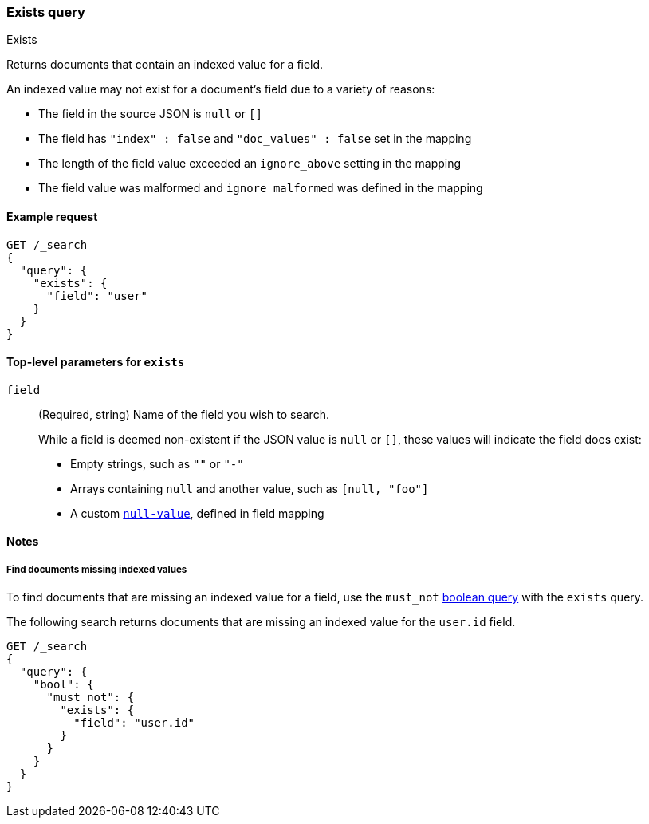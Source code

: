 [[query-dsl-exists-query]]
=== Exists query
++++
<titleabbrev>Exists</titleabbrev>
++++

Returns documents that contain an indexed value for a field.

An indexed value may not exist for a document's field due to a variety of reasons:

* The field in the source JSON is `null` or `[]`
* The field has `"index" : false` and `"doc_values" : false` set in the mapping
* The length of the field value exceeded an `ignore_above` setting in the mapping
* The field value was malformed and `ignore_malformed` was defined in the mapping

[[exists-query-ex-request]]
==== Example request

[source,console]
----
GET /_search
{
  "query": {
    "exists": {
      "field": "user"
    }
  }
}
----

[[exists-query-top-level-params]]
==== Top-level parameters for `exists`
`field`::
(Required, string) Name of the field you wish to search.
+
While a field is deemed non-existent if the JSON value is `null` or `[]`, these
values will indicate the field does exist:
+
* Empty strings, such as `""` or `"-"`
* Arrays containing `null` and another value, such as `[null, "foo"]`
* A custom <<null-value, `null-value`>>, defined in field mapping

[[exists-query-notes]]
==== Notes

[[find-docs-null-values]]
===== Find documents missing indexed values
To find documents that are missing an indexed value for a field,
use the `must_not` <<query-dsl-bool-query, boolean query>> with the `exists`
query.

The following search returns documents that are missing an indexed value for
the `user.id` field.

[source,console]
----
GET /_search
{
  "query": {
    "bool": {
      "must_not": {
        "exists": {
          "field": "user.id"
        }
      }
    }
  }
}
----
